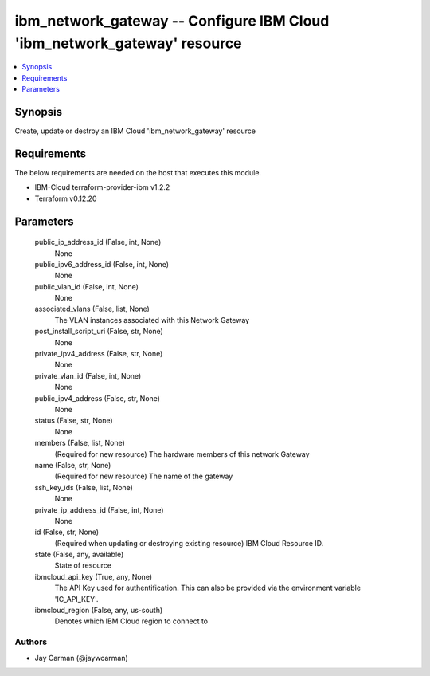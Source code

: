 
ibm_network_gateway -- Configure IBM Cloud 'ibm_network_gateway' resource
=========================================================================

.. contents::
   :local:
   :depth: 1


Synopsis
--------

Create, update or destroy an IBM Cloud 'ibm_network_gateway' resource



Requirements
------------
The below requirements are needed on the host that executes this module.

- IBM-Cloud terraform-provider-ibm v1.2.2
- Terraform v0.12.20



Parameters
----------

  public_ip_address_id (False, int, None)
    None


  public_ipv6_address_id (False, int, None)
    None


  public_vlan_id (False, int, None)
    None


  associated_vlans (False, list, None)
    The VLAN instances associated with this Network Gateway


  post_install_script_uri (False, str, None)
    None


  private_ipv4_address (False, str, None)
    None


  private_vlan_id (False, int, None)
    None


  public_ipv4_address (False, str, None)
    None


  status (False, str, None)
    None


  members (False, list, None)
    (Required for new resource) The hardware members of this network Gateway


  name (False, str, None)
    (Required for new resource) The name of the gateway


  ssh_key_ids (False, list, None)
    None


  private_ip_address_id (False, int, None)
    None


  id (False, str, None)
    (Required when updating or destroying existing resource) IBM Cloud Resource ID.


  state (False, any, available)
    State of resource


  ibmcloud_api_key (True, any, None)
    The API Key used for authentification. This can also be provided via the environment variable 'IC_API_KEY'.


  ibmcloud_region (False, any, us-south)
    Denotes which IBM Cloud region to connect to













Authors
~~~~~~~

- Jay Carman (@jaywcarman)

